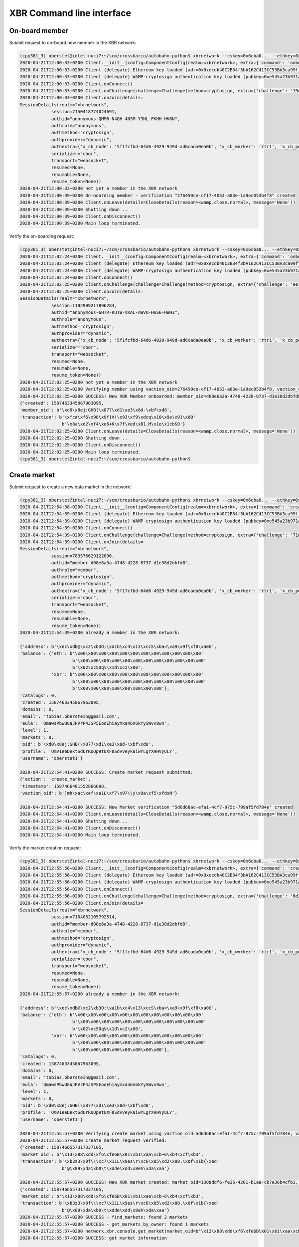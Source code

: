 XBR Command line interface
==========================

On-board member
---------------

Submit request to on-board new member in the XBR network:

.. code-block:: console

    (cpy381_3) oberstet@intel-nuci7:~/scm/crossbario/autobahn-python$ xbrnetwork --cskey=0x6cba0... --ethkey=0x7584... --username=oberstet1 --email=tobias.oberstein@gmail.com onboard
    2020-04-21T12:00:33+0200 Client.__init__(config=ComponentConfig(realm=<xbrnetwork>, extra={'command': 'onboard', 'ethkey': b'u\x84\x8d\xdb\x11U\xcd\x1c\xdfmt\xa6\xe7\xfb\xed\x06\xae\xaa!\xef-\x8a\x05\xdfz\xf2\xd9\\\xdc\x12vr', 'cskey': b'l\xba\x0f\x9c\xec\x8b<G\xbd\x04T\x15\x16\xa9y\xe6?\x13\x1f\xa9;\xf4P\xe2N\x1f\x15\x85h\xbc\xfa\x1a', 'username': 'oberstet1', 'email': 'tobias.oberstein@gmail.com', 'vcode': None, 'vaction': None}, keyring=None, controller=None, shared=None, runner=<autobahn.twisted.wamp.ApplicationRunner object at 0x7f8ea56ec040>))
    2020-04-21T12:00:33+0200 Client (delegate) Ethereum key loaded (adr=0x0xecdb40C2B34f3bA162C413CC53BA3ca99ff8A047)
    2020-04-21T12:00:33+0200 Client (delegate) WAMP-cryptosign authentication key loaded (pubkey=0xe545a23b971a624d735f75ecf88676aa5170c14c4bc03bf31e88faaa7b28187f)
    2020-04-21T12:00:33+0200 Client.onConnect()
    2020-04-21T12:00:33+0200 Client.onChallenge(challenge=Challenge(method=cryptosign, extra={'challenge': '19c446edc6c87924814790fea75a0487ced6b7a6736d763e3b9f5d5ff4fdd078', 'channel_binding': 'tls-unique'}))
    2020-04-21T12:00:33+0200 Client.onJoin(details=
    SessionDetails(realm="xbrnetwork",
                session=7150418774024691,
                authid="anonymous-QMM6-N4QH-4NSM-Y3NL-FKHH-HK6N",
                authrole="anonymous",
                authmethod="cryptosign",
                authprovider="dynamic",
                authextra={'x_cb_node': '5f1fcfbd-64d6-4929-949d-ad6cada0ea0b', 'x_cb_worker': 'rtr1', 'x_cb_peer': 'tcp4:213.170.219.39:8848', 'x_cb_pid': 2027},
                serializer="cbor",
                transport="websocket",
                resumed=None,
                resumable=None,
                resume_token=None))
    2020-04-21T12:00:33+0200 not yet a member in the XBR network
    2020-04-21T12:00:39+0200 On-boarding member - verification "276450ce-cf17-4053-a83e-1a9ec053b4f8" created
    2020-04-21T12:00:39+0200 Client.onLeave(details=CloseDetails(reason=<wamp.close.normal>, message='None'))
    2020-04-21T12:00:39+0200 Shutting down ..
    2020-04-21T12:00:39+0200 Client.onDisconnect()
    2020-04-21T12:00:39+0200 Main loop terminated.

Verify the on-boarding request:

.. code-block:: console

    (cpy381_3) oberstet@intel-nuci7:~/scm/crossbario/autobahn-python$ xbrnetwork --cskey=0x6cba0... --ethkey=0x7584... --vaction=276450ce-cf17-4053-a83e-1a9ec053b4f8 --vcode=TFMC-KPRR-NNVE onboard-verify
    2020-04-21T12:02:24+0200 Client.__init__(config=ComponentConfig(realm=<xbrnetwork>, extra={'command': 'onboard-verify', 'ethkey': b'u\x84\x8d\xdb\x11U\xcd\x1c\xdfmt\xa6\xe7\xfb\xed\x06\xae\xaa!\xef-\x8a\x05\xdfz\xf2\xd9\\\xdc\x12vr', 'cskey': b'l\xba\x0f\x9c\xec\x8b<G\xbd\x04T\x15\x16\xa9y\xe6?\x13\x1f\xa9;\xf4P\xe2N\x1f\x15\x85h\xbc\xfa\x1a', 'username': None, 'email': None, 'vcode': 'TFMC-KPRR-NNVE', 'vaction': UUID('276450ce-cf17-4053-a83e-1a9ec053b4f8')}, keyring=None, controller=None, shared=None, runner=<autobahn.twisted.wamp.ApplicationRunner object at 0x7f9b544e81f0>))
    2020-04-21T12:02:24+0200 Client (delegate) Ethereum key loaded (adr=0x0xecdb40C2B34f3bA162C413CC53BA3ca99ff8A047)
    2020-04-21T12:02:24+0200 Client (delegate) WAMP-cryptosign authentication key loaded (pubkey=0xe545a23b971a624d735f75ecf88676aa5170c14c4bc03bf31e88faaa7b28187f)
    2020-04-21T12:02:24+0200 Client.onConnect()
    2020-04-21T12:02:25+0200 Client.onChallenge(challenge=Challenge(method=cryptosign, extra={'challenge': 'ee7b0c616532c0000748cf699d63ec8579bdb20a793f3d8a08dc3711deaff563', 'channel_binding': 'tls-unique'}))
    2020-04-21T12:02:25+0200 Client.onJoin(details=
    SessionDetails(realm="xbrnetwork",
                session=1192999217896284,
                authid="anonymous-6HTR-KUTW-VKAL-AWVU-H6S6-HWH3",
                authrole="anonymous",
                authmethod="cryptosign",
                authprovider="dynamic",
                authextra={'x_cb_node': '5f1fcfbd-64d6-4929-949d-ad6cada0ea0b', 'x_cb_worker': 'rtr1', 'x_cb_peer': 'tcp4:213.170.219.39:8858', 'x_cb_pid': 2027},
                serializer="cbor",
                transport="websocket",
                resumed=None,
                resumable=None,
                resume_token=None))
    2020-04-21T12:02:25+0200 not yet a member in the XBR network
    2020-04-21T12:02:25+0200 Verifying member using vaction_oid=276450ce-cf17-4053-a83e-1a9ec053b4f8, vaction_code=TFMC-KPRR-NNVE ..
    2020-04-21T12:02:25+0200 SUCCESS! New XBR Member onboarded: member_oid=d08e6a3a-4748-4228-8737-d1e38d2dbfd8, result=
    {'created': 1587463345067963095,
    'member_oid': b'\xd0\x8ej:GHB(\x877\xd1\xe3\x8d-\xbf\xd8',
    'transaction': b'\xfc#\xf6\x98\x9f}V!\x93\xf9\xdcq\x10\x9e\x91\x00'
                    b'\x8a\xd2\xf4\xe6+K\x7f\xed\x81.M\x1e\x1cb&9'}
    2020-04-21T12:02:25+0200 Client.onLeave(details=CloseDetails(reason=<wamp.close.normal>, message='None'))
    2020-04-21T12:02:25+0200 Shutting down ..
    2020-04-21T12:02:25+0200 Client.onDisconnect()
    2020-04-21T12:02:25+0200 Main loop terminated.
    (cpy381_3) oberstet@intel-nuci7:~/scm/crossbario/autobahn-python$


Create market
-------------

Submit request to create a new data market in the network:

.. code-block:: console

    (cpy381_3) oberstet@intel-nuci7:~/scm/crossbario/autobahn-python$ xbrnetwork --cskey=0x6cba0... --ethkey=0x7584... --market=1388ddf6-fe36-4201-b1aa-cb7e36b4cfb3 --marketmaker=0x31C2891b219575F119ad4a9083C089153382F0A5 create-market
    2020-04-21T12:54:38+0200 Client.__init__(config=ComponentConfig(realm=<xbrnetwork>, extra={'command': 'create-market', 'ethkey': b'u\x84\x8d\xdb\x11U\xcd\x1c\xdfmt\xa6\xe7\xfb\xed\x06\xae\xaa!\xef-\x8a\x05\xdfz\xf2\xd9\\\xdc\x12vr', 'cskey': b'l\xba\x0f\x9c\xec\x8b<G\xbd\x04T\x15\x16\xa9y\xe6?\x13\x1f\xa9;\xf4P\xe2N\x1f\x15\x85h\xbc\xfa\x1a', 'username': None, 'email': None, 'market': UUID('1388ddf6-fe36-4201-b1aa-cb7e36b4cfb3'), 'marketmaker': b'1\xc2\x89\x1b!\x95u\xf1\x19\xadJ\x90\x83\xc0\x89\x153\x82\xf0\xa5', 'vcode': None, 'vaction': None}, keyring=None, controller=None, shared=None, runner=<autobahn.twisted.wamp.ApplicationRunner object at 0x7f26aba8d400>))
    2020-04-21T12:54:39+0200 Client (delegate) Ethereum key loaded (adr=0x0xecdb40C2B34f3bA162C413CC53BA3ca99ff8A047)
    2020-04-21T12:54:39+0200 Client (delegate) WAMP-cryptosign authentication key loaded (pubkey=0xe545a23b971a624d735f75ecf88676aa5170c14c4bc03bf31e88faaa7b28187f)
    2020-04-21T12:54:39+0200 Client.onConnect()
    2020-04-21T12:54:39+0200 Client.onChallenge(challenge=Challenge(method=cryptosign, extra={'challenge': '71d59158fd8720fd7da41c5587c7652838bb5e4a1f17220e476cc303ad13bbf4', 'channel_binding': 'tls-unique'}))
    2020-04-21T12:54:39+0200 Client.onJoin(details=
    SessionDetails(realm="xbrnetwork",
                session=783576629122096,
                authid="member-d08e6a3a-4748-4228-8737-d1e38d2dbfd8",
                authrole="member",
                authmethod="cryptosign",
                authprovider="dynamic",
                authextra={'x_cb_node': '5f1fcfbd-64d6-4929-949d-ad6cada0ea0b', 'x_cb_worker': 'rtr1', 'x_cb_peer': 'tcp4:213.170.219.39:9160', 'x_cb_pid': 2027},
                serializer="cbor",
                transport="websocket",
                resumed=None,
                resumable=None,
                resume_token=None))
    2020-04-21T12:54:39+0200 already a member in the XBR network:

    {'address': b'\xec\xdb@\xc2\xb3O;\xa1b\xc4\x13\xccS\xba<\xa9\x9f\xf8\xa0G',
    'balance': {'eth': b'\x00\x00\x00\x00\x00\x00\x00\x00\x00\x00\x00\x00'
                        b'\x00\x00\x00\x00\x00\x00\x00\x00\x00\x00\x00\x00'
                        b'\x02\xc50q%\x1d\xc2\x00',
                'xbr': b'\x00\x00\x00\x00\x00\x00\x00\x00\x00\x00\x00\x00'
                        b'\x00\x00\x00\x00\x00\x00\x00\x00\x00\x00\x00\x00'
                        b'\x00\x00\x00\x00\x00\x00\x00\x00'},
    'catalogs': 0,
    'created': 1587463345067963095,
    'domains': 0,
    'email': 'tobias.oberstein@gmail.com',
    'eula': 'QmawsPbwU8aJPVrP4JSP5EooEhiaymxan6n6kYySWvv9wn',
    'level': 1,
    'markets': 0,
    'oid': b'\xd0\x8ej:GHB(\x877\xd1\xe3\x8d-\xbf\xd8',
    'profile': 'QmV1eeDextSdUrRUQp9tUXF8SdvVeykaiwYLgrXHHVyULY',
    'username': 'oberstet1'}

    2020-04-21T12:54:41+0200 SUCCESS: Create market request submitted:
    {'action': 'create_market',
    'timestamp': 1587466481552866698,
    'vaction_oid': b']mh\xac\xef\xa1L\xf7\x97\\y\x9a\xf5\xfdxN'}

    2020-04-21T12:54:41+0200 SUCCESS: New Market verification "5d6d68ac-efa1-4cf7-975c-799af5fd784e" created
    2020-04-21T12:54:41+0200 Client.onLeave(details=CloseDetails(reason=<wamp.close.normal>, message='None'))
    2020-04-21T12:54:41+0200 Shutting down ..
    2020-04-21T12:54:41+0200 Client.onDisconnect()
    2020-04-21T12:54:41+0200 Main loop terminated.

Verify the market creation request:

.. code-block:: console

    (cpy381_3) oberstet@intel-nuci7:~/scm/crossbario/autobahn-python$ xbrnetwork --cskey=0x6cba0... --ethkey=0x7584... --vaction=5d6d68ac-efa1-4cf7-975c-799af5fd784e --vcode=VCKP-SJCP-MAJN create-market-verify
    2020-04-21T12:55:56+0200 Client.__init__(config=ComponentConfig(realm=<xbrnetwork>, extra={'command': 'create-market-verify', 'ethkey': b'u\x84\x8d\xdb\x11U\xcd\x1c\xdfmt\xa6\xe7\xfb\xed\x06\xae\xaa!\xef-\x8a\x05\xdfz\xf2\xd9\\\xdc\x12vr', 'cskey': b'l\xba\x0f\x9c\xec\x8b<G\xbd\x04T\x15\x16\xa9y\xe6?\x13\x1f\xa9;\xf4P\xe2N\x1f\x15\x85h\xbc\xfa\x1a', 'username': None, 'email': None, 'market': None, 'marketmaker': None, 'vcode': 'VCKP-SJCP-MAJN', 'vaction': UUID('5d6d68ac-efa1-4cf7-975c-799af5fd784e')}, keyring=None, controller=None, shared=None, runner=<autobahn.twisted.wamp.ApplicationRunner object at 0x7f3a6a1fd8b0>))
    2020-04-21T12:55:56+0200 Client (delegate) Ethereum key loaded (adr=0x0xecdb40C2B34f3bA162C413CC53BA3ca99ff8A047)
    2020-04-21T12:55:56+0200 Client (delegate) WAMP-cryptosign authentication key loaded (pubkey=0xe545a23b971a624d735f75ecf88676aa5170c14c4bc03bf31e88faaa7b28187f)
    2020-04-21T12:55:56+0200 Client.onConnect()
    2020-04-21T12:55:56+0200 Client.onChallenge(challenge=Challenge(method=cryptosign, extra={'challenge': '6d3dc4ae0e506caac39c019972d2b6fa6359744159953bb0abff5bf066ee6492', 'channel_binding': 'tls-unique'}))
    2020-04-21T12:55:56+0200 Client.onJoin(details=
    SessionDetails(realm="xbrnetwork",
                session=7104052105792514,
                authid="member-d08e6a3a-4748-4228-8737-d1e38d2dbfd8",
                authrole="member",
                authmethod="cryptosign",
                authprovider="dynamic",
                authextra={'x_cb_node': '5f1fcfbd-64d6-4929-949d-ad6cada0ea0b', 'x_cb_worker': 'rtr1', 'x_cb_peer': 'tcp4:213.170.219.39:9168', 'x_cb_pid': 2027},
                serializer="cbor",
                transport="websocket",
                resumed=None,
                resumable=None,
                resume_token=None))
    2020-04-21T12:55:57+0200 already a member in the XBR network:

    {'address': b'\xec\xdb@\xc2\xb3O;\xa1b\xc4\x13\xccS\xba<\xa9\x9f\xf8\xa0G',
    'balance': {'eth': b'\x00\x00\x00\x00\x00\x00\x00\x00\x00\x00\x00\x00'
                        b'\x00\x00\x00\x00\x00\x00\x00\x00\x00\x00\x00\x00'
                        b'\x02\xc50q%\x1d\xc2\x00',
                'xbr': b'\x00\x00\x00\x00\x00\x00\x00\x00\x00\x00\x00\x00'
                        b'\x00\x00\x00\x00\x00\x00\x00\x00\x00\x00\x00\x00'
                        b'\x00\x00\x00\x00\x00\x00\x00\x00'},
    'catalogs': 0,
    'created': 1587463345067963095,
    'domains': 0,
    'email': 'tobias.oberstein@gmail.com',
    'eula': 'QmawsPbwU8aJPVrP4JSP5EooEhiaymxan6n6kYySWvv9wn',
    'level': 1,
    'markets': 0,
    'oid': b'\xd0\x8ej:GHB(\x877\xd1\xe3\x8d-\xbf\xd8',
    'profile': 'QmV1eeDextSdUrRUQp9tUXF8SdvVeykaiwYLgrXHHVyULY',
    'username': 'oberstet1'}

    2020-04-21T12:55:57+0200 Verifying create market using vaction_oid=5d6d68ac-efa1-4cf7-975c-799af5fd784e, vaction_code=VCKP-SJCP-MAJN ..
    2020-04-21T12:55:57+0200 Create market request verified:
    {'created': 1587466557317337105,
    'market_oid': b'\x13\x88\xdd\xf6\xfe6B\x01\xb1\xaa\xcb~6\xb4\xcf\xb3',
    'transaction': b'\xb3z3\x0f\\\xc7\x11L\x9es\r\xc6\x85\xd2\x88,\x0f\x1b{\xed'
                    b'@\x89\xda\xb0\t\xdde\xdd\x8eh\xda\xaa'}

    2020-04-21T12:55:57+0200 SUCCESS! New XBR market created: market_oid=1388ddf6-fe36-4201-b1aa-cb7e36b4cfb3, result=
    {'created': 1587466557317337105,
    'market_oid': b'\x13\x88\xdd\xf6\xfe6B\x01\xb1\xaa\xcb~6\xb4\xcf\xb3',
    'transaction': b'\xb3z3\x0f\\\xc7\x11L\x9es\r\xc6\x85\xd2\x88,\x0f\x1b{\xed'
                    b'@\x89\xda\xb0\t\xdde\xdd\x8eh\xda\xaa'}
    2020-04-21T12:55:57+0200 SUCCESS - find_markets: found 2 markets
    2020-04-21T12:55:57+0200 SUCCESS - get_markets_by_owner: found 1 markets
    2020-04-21T12:55:57+0200 network.xbr.console.get_market(market_oid=b'\x13\x88\xdd\xf6\xfe6B\x01\xb1\xaa\xcb~6\xb4\xcf\xb3') ..
    2020-04-21T12:55:57+0200 SUCCESS: got market information

    {'attributes': {'homepage': 'https://markets.international-data-monetization-award.com/',
                    'label': 'IDMA',
                    'title': 'International Data Monetization Award'},
    'coin': b'\x8dA\xefd\xd4\x9e\xa1U\x0bKA\xa8\x95\x9d\x85f\x01D\x15\x03',
    'consumer_security': None,
    'created': None,
    'maker': b'1\xc2\x89\x1b!\x95u\xf1\x19\xadJ\x90\x83\xc0\x89\x153\x82\xf0\xa5',
    'market': b'\x13\x88\xdd\xf6\xfe6B\x01\xb1\xaa\xcb~6\xb4\xcf\xb3',
    'market_fee': None,
    'meta': 'QmWPFjSR61eCHnJG5GEFJf8d4QW8LW3N3PFqo6RvC15QrA',
    'owner': b'\xec\xdb@\xc2\xb3O;\xa1b\xc4\x13\xccS\xba<\xa9\x9f\xf8\xa0G',
    'provider_security': None,
    'seq': 0,
    'signature': None,
    'terms': 'QmNXqk5yEbiUYHeDboeaJY6iCGVNm4MXr5uuYqpzSeVhVh',
    'tid': None,
    'timestamp': 1587466557317337105}

    2020-04-21T12:55:57+0200 Client.onLeave(details=CloseDetails(reason=<wamp.close.normal>, message='None'))
    2020-04-21T12:55:57+0200 Shutting down ..
    2020-04-21T12:55:57+0200 Client.onDisconnect()
    2020-04-21T12:55:57+0200 Main loop terminated.
    (cpy381_3) oberstet@intel-nuci7:~/scm/crossbario/autobahn-python$


Join market
-----------

Submit new member on-boarding request:

.. code-block:: console

    (cpy381_3) oberstet@intel-nuci7:~/scm/crossbario/autobahn-python$ xbrnetwork --cskey=0xfbb1d... --ethkey=0x5be5... --username=oberstet2 --email=tobias.oberstein@gmail.com onboard
    2020-04-21T13:46:13+0200 Client.__init__(config=ComponentConfig(realm=<xbrnetwork>, extra={'command': 'onboard', 'ethkey': b'[\xe5\x99\xa3I\'\xa1\x11\t"\xd7pK\xa3\x16\x14K1i\x9d\x8e\x7f"\x9e&\x84\xd5WZ\x84!N', 'cskey': b"\xfb\xb1\xd2\x08\x0c.\x1d\xaa\x8e)'+~\xc7\xe7K.#=\x1b\xda\xa4\xa3h>\xa7\x9d#<\xd6u\x89", 'username': 'oberstet2', 'email': 'tobias.oberstein@gmail.com', 'market': None, 'marketmaker': None, 'actor_type': None, 'vcode': None, 'vaction': None}, keyring=None, controller=None, shared=None, runner=<autobahn.twisted.wamp.ApplicationRunner object at 0x7fd89fc0a6d0>))
    2020-04-21T13:46:13+0200 Client (delegate) Ethereum key loaded (adr=0x0x2F070c2f49a59159A0346396f1139203355ACA43)
    2020-04-21T13:46:13+0200 Client (delegate) WAMP-cryptosign authentication key loaded (pubkey=0x7e8956c3242a687470992175f950857679956e2ff49bf994bfeece491fd8a21d)
    2020-04-21T13:46:13+0200 Client.onConnect()
    2020-04-21T13:46:13+0200 Client.onChallenge(challenge=Challenge(method=cryptosign, extra={'challenge': '55523ac840f06ba9b7d6f51e1f479d4aacbd974e9f41badc4578777f6d7227f9', 'channel_binding': 'tls-unique'}))
    2020-04-21T13:46:13+0200 Client.onJoin(details=
    SessionDetails(realm="xbrnetwork",
                session=4495107774306724,
                authid="anonymous-RY3A-4XYG-M767-U7SN-C3NM-USCF",
                authrole="anonymous",
                authmethod="cryptosign",
                authprovider="dynamic",
                authextra={'x_cb_node': '5f1fcfbd-64d6-4929-949d-ad6cada0ea0b', 'x_cb_worker': 'rtr1', 'x_cb_peer': 'tcp4:213.170.219.39:9616', 'x_cb_pid': 2027},
                serializer="cbor",
                transport="websocket",
                resumed=None,
                resumable=None,
                resume_token=None))
    2020-04-21T13:46:13+0200 not yet a member in the XBR network
    2020-04-21T13:46:15+0200 On-boarding member - verification "8657b188-6936-4053-a970-42e4d9a866ee" created
    2020-04-21T13:46:15+0200 Client.onLeave(details=CloseDetails(reason=<wamp.close.normal>, message='None'))
    2020-04-21T13:46:15+0200 Shutting down ..
    2020-04-21T13:46:15+0200 Client.onDisconnect()
    2020-04-21T13:46:15+0200 Main loop terminated.

Verify member on-boarding request:

.. code-block:: console

    (cpy381_3) oberstet@intel-nuci7:~/scm/crossbario/autobahn-python$ xbrnetwork --cskey=0xfbb1d... --ethkey=0x5be5... --vcode=5QJF-MK6F-QRVQ --vaction=8657b188-6936-4053-a970-42e4d9a866ee onboard-verify
    2020-04-21T13:47:22+0200 Client.__init__(config=ComponentConfig(realm=<xbrnetwork>, extra={'command': 'onboard-verify', 'ethkey': b'[\xe5\x99\xa3I\'\xa1\x11\t"\xd7pK\xa3\x16\x14K1i\x9d\x8e\x7f"\x9e&\x84\xd5WZ\x84!N', 'cskey': b"\xfb\xb1\xd2\x08\x0c.\x1d\xaa\x8e)'+~\xc7\xe7K.#=\x1b\xda\xa4\xa3h>\xa7\x9d#<\xd6u\x89", 'username': None, 'email': None, 'market': None, 'marketmaker': None, 'actor_type': None, 'vcode': '5QJF-MK6F-QRVQ', 'vaction': UUID('8657b188-6936-4053-a970-42e4d9a866ee')}, keyring=None, controller=None, shared=None, runner=<autobahn.twisted.wamp.ApplicationRunner object at 0x7f5bb7ddcbb0>))
    2020-04-21T13:47:22+0200 Client (delegate) Ethereum key loaded (adr=0x0x2F070c2f49a59159A0346396f1139203355ACA43)
    2020-04-21T13:47:22+0200 Client (delegate) WAMP-cryptosign authentication key loaded (pubkey=0x7e8956c3242a687470992175f950857679956e2ff49bf994bfeece491fd8a21d)
    2020-04-21T13:47:22+0200 Client.onConnect()
    2020-04-21T13:47:22+0200 Client.onChallenge(challenge=Challenge(method=cryptosign, extra={'challenge': 'ef0f9b882ac8487b85d85aa4a4ac6e6bc2a50775bd59bc40caeda650c20d4ea4', 'channel_binding': 'tls-unique'}))
    2020-04-21T13:47:22+0200 Client.onJoin(details=
    SessionDetails(realm="xbrnetwork",
                session=1822866108991386,
                authid="anonymous-Q4LE-5NHV-SQJP-LNMC-XKEY-FRKT",
                authrole="anonymous",
                authmethod="cryptosign",
                authprovider="dynamic",
                authextra={'x_cb_node': '5f1fcfbd-64d6-4929-949d-ad6cada0ea0b', 'x_cb_worker': 'rtr1', 'x_cb_peer': 'tcp4:213.170.219.39:9622', 'x_cb_pid': 2027},
                serializer="cbor",
                transport="websocket",
                resumed=None,
                resumable=None,
                resume_token=None))
    2020-04-21T13:47:22+0200 not yet a member in the XBR network
    2020-04-21T13:47:22+0200 Verifying member using vaction_oid=8657b188-6936-4053-a970-42e4d9a866ee, vaction_code=5QJF-MK6F-QRVQ ..
    2020-04-21T13:47:23+0200 SUCCESS! New XBR Member onboarded: member_oid=eddcf37f-79cd-464f-b629-bf3c71f0ecce, result=
    {'created': 1587469642821232764,
    'member_oid': b'\xed\xdc\xf3\x7fy\xcdFO\xb6)\xbf<q\xf0\xec\xce',
    'transaction': b'\x90\x8e\xcc<0\xedP\xdba\x03\x9d\xeb\x1b$&j\xd9{}\r'
                    b'\x17\xff\x06\x03s<\xd9\xd9\\\x0bI\xcb'}
    2020-04-21T13:47:23+0200 Client.onLeave(details=CloseDetails(reason=<wamp.close.normal>, message='None'))
    2020-04-21T13:47:23+0200 Shutting down ..
    2020-04-21T13:47:23+0200 Client.onDisconnect()
    2020-04-21T13:47:23+0200 Main loop terminated.

Submit market join request for new member:

.. code-block:: console

    (cpy381_3) oberstet@intel-nuci7:~/scm/crossbario/autobahn-python$ xbrnetwork --cskey=0xfbb1d... --ethkey=0x5be5... --market=1388ddf6-fe36-4201-b1aa-cb7e36b4cfb3 --actor_type=3 join-market
    2020-04-21T13:47:33+0200 Client.__init__(config=ComponentConfig(realm=<xbrnetwork>, extra={'command': 'join-market', 'ethkey': b'[\xe5\x99\xa3I\'\xa1\x11\t"\xd7pK\xa3\x16\x14K1i\x9d\x8e\x7f"\x9e&\x84\xd5WZ\x84!N', 'cskey': b"\xfb\xb1\xd2\x08\x0c.\x1d\xaa\x8e)'+~\xc7\xe7K.#=\x1b\xda\xa4\xa3h>\xa7\x9d#<\xd6u\x89", 'username': None, 'email': None, 'market': UUID('1388ddf6-fe36-4201-b1aa-cb7e36b4cfb3'), 'marketmaker': None, 'actor_type': 3, 'vcode': None, 'vaction': None}, keyring=None, controller=None, shared=None, runner=<autobahn.twisted.wamp.ApplicationRunner object at 0x7fd4d2cb38e0>))
    2020-04-21T13:47:33+0200 Client (delegate) Ethereum key loaded (adr=0x0x2F070c2f49a59159A0346396f1139203355ACA43)
    2020-04-21T13:47:33+0200 Client (delegate) WAMP-cryptosign authentication key loaded (pubkey=0x7e8956c3242a687470992175f950857679956e2ff49bf994bfeece491fd8a21d)
    2020-04-21T13:47:33+0200 Client.onConnect()
    2020-04-21T13:47:33+0200 Client.onChallenge(challenge=Challenge(method=cryptosign, extra={'challenge': '8a7af41f88a793623f875b6111cc0001c4ef86d32f38885767dffab8d7fac698', 'channel_binding': 'tls-unique'}))
    2020-04-21T13:47:33+0200 Client.onJoin(details=
    SessionDetails(realm="xbrnetwork",
                session=2766315047838727,
                authid="member-eddcf37f-79cd-464f-b629-bf3c71f0ecce",
                authrole="member",
                authmethod="cryptosign",
                authprovider="dynamic",
                authextra={'x_cb_node': '5f1fcfbd-64d6-4929-949d-ad6cada0ea0b', 'x_cb_worker': 'rtr1', 'x_cb_peer': 'tcp4:213.170.219.39:9626', 'x_cb_pid': 2027},
                serializer="cbor",
                transport="websocket",
                resumed=None,
                resumable=None,
                resume_token=None))
    2020-04-21T13:47:33+0200 already a member in the XBR network:

    {'address': b'/\x07\x0c/I\xa5\x91Y\xa04c\x96\xf1\x13\x92\x035Z\xcaC',
    'balance': {'eth': b'\x00\x00\x00\x00\x00\x00\x00\x00\x00\x00\x00\x00'
                        b'\x00\x00\x00\x00\x00\x00\x00\x00\x00\x00\x00\x00'
                        b'\x02\xc5K\xba\x10u\xa2\x00',
                'xbr': b'\x00\x00\x00\x00\x00\x00\x00\x00\x00\x00\x00\x00'
                        b'\x00\x00\x00\x00\x00\x00\x00\x00\x00\x00\x00\x00'
                        b'\x00\x00\x00\x00\x00\x00\x00\x00'},
    'catalogs': 0,
    'created': 1587469642821232764,
    'domains': 0,
    'email': 'tobias.oberstein@gmail.com',
    'eula': 'QmRRvwEyT7oAM4rhGZFZXWQWNz1rEyiahgNuYy1Lxo4P6Z',
    'level': 1,
    'markets': 0,
    'oid': b'\xed\xdc\xf3\x7fy\xcdFO\xb6)\xbf<q\xf0\xec\xce',
    'profile': 'QmV1eeDextSdUrRUQp9tUXF8SdvVeykaiwYLgrXHHVyULY',
    'username': 'oberstet2'}

    2020-04-21T13:47:35+0200 SUCCESS! XBR market join request submitted: vaction_oid=44630f46-0ded-4eaf-90aa-9fbd2925788d
    2020-04-21T13:47:35+0200 Client.onLeave(details=CloseDetails(reason=<wamp.close.normal>, message='None'))
    2020-04-21T13:47:35+0200 Shutting down ..
    2020-04-21T13:47:35+0200 Client.onDisconnect()
    2020-04-21T13:47:35+0200 Main loop terminated.

Verify market join request for member:

.. code-block:: console

    (cpy381_3) oberstet@intel-nuci7:~/scm/crossbario/autobahn-python$ xbrnetwork --cskey=0xfbb1d... --ethkey=0x5be5... --vaction=44630f46-0ded-4eaf-90aa-9fbd2925788d --vcode=G3XA-PEX9-F4JV join-market-verify
    2020-04-21T13:48:39+0200 Client.__init__(config=ComponentConfig(realm=<xbrnetwork>, extra={'command': 'join-market-verify', 'ethkey': b'[\xe5\x99\xa3I\'\xa1\x11\t"\xd7pK\xa3\x16\x14K1i\x9d\x8e\x7f"\x9e&\x84\xd5WZ\x84!N', 'cskey': b"\xfb\xb1\xd2\x08\x0c.\x1d\xaa\x8e)'+~\xc7\xe7K.#=\x1b\xda\xa4\xa3h>\xa7\x9d#<\xd6u\x89", 'username': None, 'email': None, 'market': None, 'marketmaker': None, 'actor_type': None, 'vcode': 'G3XA-PEX9-F4JV', 'vaction': UUID('44630f46-0ded-4eaf-90aa-9fbd2925788d')}, keyring=None, controller=None, shared=None, runner=<autobahn.twisted.wamp.ApplicationRunner object at 0x7f6ce97b56a0>))
    2020-04-21T13:48:39+0200 Client (delegate) Ethereum key loaded (adr=0x0x2F070c2f49a59159A0346396f1139203355ACA43)
    2020-04-21T13:48:39+0200 Client (delegate) WAMP-cryptosign authentication key loaded (pubkey=0x7e8956c3242a687470992175f950857679956e2ff49bf994bfeece491fd8a21d)
    2020-04-21T13:48:39+0200 Client.onConnect()
    2020-04-21T13:48:39+0200 Client.onChallenge(challenge=Challenge(method=cryptosign, extra={'challenge': '3170ea11ac8c490754efd3ecaabf6cfc49a34e0b987bccc9a1c4a29eb3fd659d', 'channel_binding': 'tls-unique'}))
    2020-04-21T13:48:39+0200 Client.onJoin(details=
    SessionDetails(realm="xbrnetwork",
                session=5153498254436248,
                authid="member-eddcf37f-79cd-464f-b629-bf3c71f0ecce",
                authrole="member",
                authmethod="cryptosign",
                authprovider="dynamic",
                authextra={'x_cb_node': '5f1fcfbd-64d6-4929-949d-ad6cada0ea0b', 'x_cb_worker': 'rtr1', 'x_cb_peer': 'tcp4:213.170.219.39:9640', 'x_cb_pid': 2027},
                serializer="cbor",
                transport="websocket",
                resumed=None,
                resumable=None,
                resume_token=None))
    2020-04-21T13:48:39+0200 already a member in the XBR network:

    {'address': b'/\x07\x0c/I\xa5\x91Y\xa04c\x96\xf1\x13\x92\x035Z\xcaC',
    'balance': {'eth': b'\x00\x00\x00\x00\x00\x00\x00\x00\x00\x00\x00\x00'
                        b'\x00\x00\x00\x00\x00\x00\x00\x00\x00\x00\x00\x00'
                        b'\x02\xc5K\xba\x10u\xa2\x00',
                'xbr': b'\x00\x00\x00\x00\x00\x00\x00\x00\x00\x00\x00\x00'
                        b'\x00\x00\x00\x00\x00\x00\x00\x00\x00\x00\x00\x00'
                        b'\x00\x00\x00\x00\x00\x00\x00\x00'},
    'catalogs': 0,
    'created': 1587469642821232764,
    'domains': 0,
    'email': 'tobias.oberstein@gmail.com',
    'eula': 'QmRRvwEyT7oAM4rhGZFZXWQWNz1rEyiahgNuYy1Lxo4P6Z',
    'level': 1,
    'markets': 0,
    'oid': b'\xed\xdc\xf3\x7fy\xcdFO\xb6)\xbf<q\xf0\xec\xce',
    'profile': 'QmV1eeDextSdUrRUQp9tUXF8SdvVeykaiwYLgrXHHVyULY',
    'username': 'oberstet2'}

    2020-04-21T13:48:39+0200 SUCCESS! XBR market joined: member_oid=eddcf37f-79cd-464f-b629-bf3c71f0ecce, market_oid=b'\x13\x88\xdd\xf6\xfe6B\x01\xb1\xaa\xcb~6\xb4\xcf\xb3', actor_type=3
    2020-04-21T13:48:39+0200 Client.onLeave(details=CloseDetails(reason=<wamp.close.normal>, message='None'))
    2020-04-21T13:48:39+0200 Shutting down ..
    2020-04-21T13:48:39+0200 Client.onDisconnect()
    2020-04-21T13:48:39+0200 Main loop terminated.
    (cpy381_3) oberstet@intel-nuci7:~/scm/crossbario/autobahn-python$

